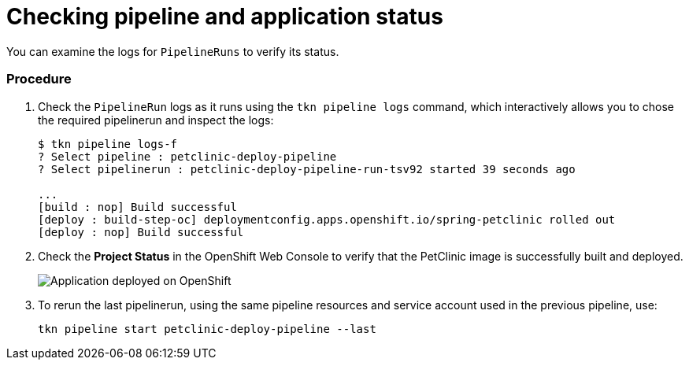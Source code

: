 // This module is included in the following assembly:
//
// assembly_using-openshift-pipelines.adoc

[id="checking-pipeline-and-application-status_{context}"]
= Checking pipeline and application status

You can examine the logs for `PipelineRuns` to verify its status.

[discrete]
=== Procedure

. Check the `PipelineRun` logs as it runs using the `tkn pipeline logs` command, which interactively allows you to chose the required pipelinerun and inspect the logs:
+
----
$ tkn pipeline logs-f
? Select pipeline : petclinic-deploy-pipeline
? Select pipelinerun : petclinic-deploy-pipeline-run-tsv92 started 39 seconds ago

...
[build : nop] Build successful
[deploy : build-step-oc] deploymentconfig.apps.openshift.io/spring-petclinic rolled out
[deploy : nop] Build successful
----

. Check the *Project Status* in the OpenShift Web Console to verify that the PetClinic image is successfully built and deployed.
+
image::deployment_complete.png[Application deployed on OpenShift]

. To rerun the last pipelinerun, using the same pipeline resources and service account used in the previous pipeline, use:
+
----
tkn pipeline start petclinic-deploy-pipeline --last
----

////



[discrete]
== Additional resources

* A bulleted list of links to other material closely related to the contents of the procedure module.
* For more details on writing procedure modules, see the link:https://github.com/redhat-documentation/modular-docs#modular-documentation-reference-guide[Modular Documentation Reference Guide].
* Use a consistent system for file names, IDs, and titles. For tips, see _Anchor Names and File Names_ in link:https://github.com/redhat-documentation/modular-docs#modular-documentation-reference-guide[Modular Documentation Reference Guide].
////
